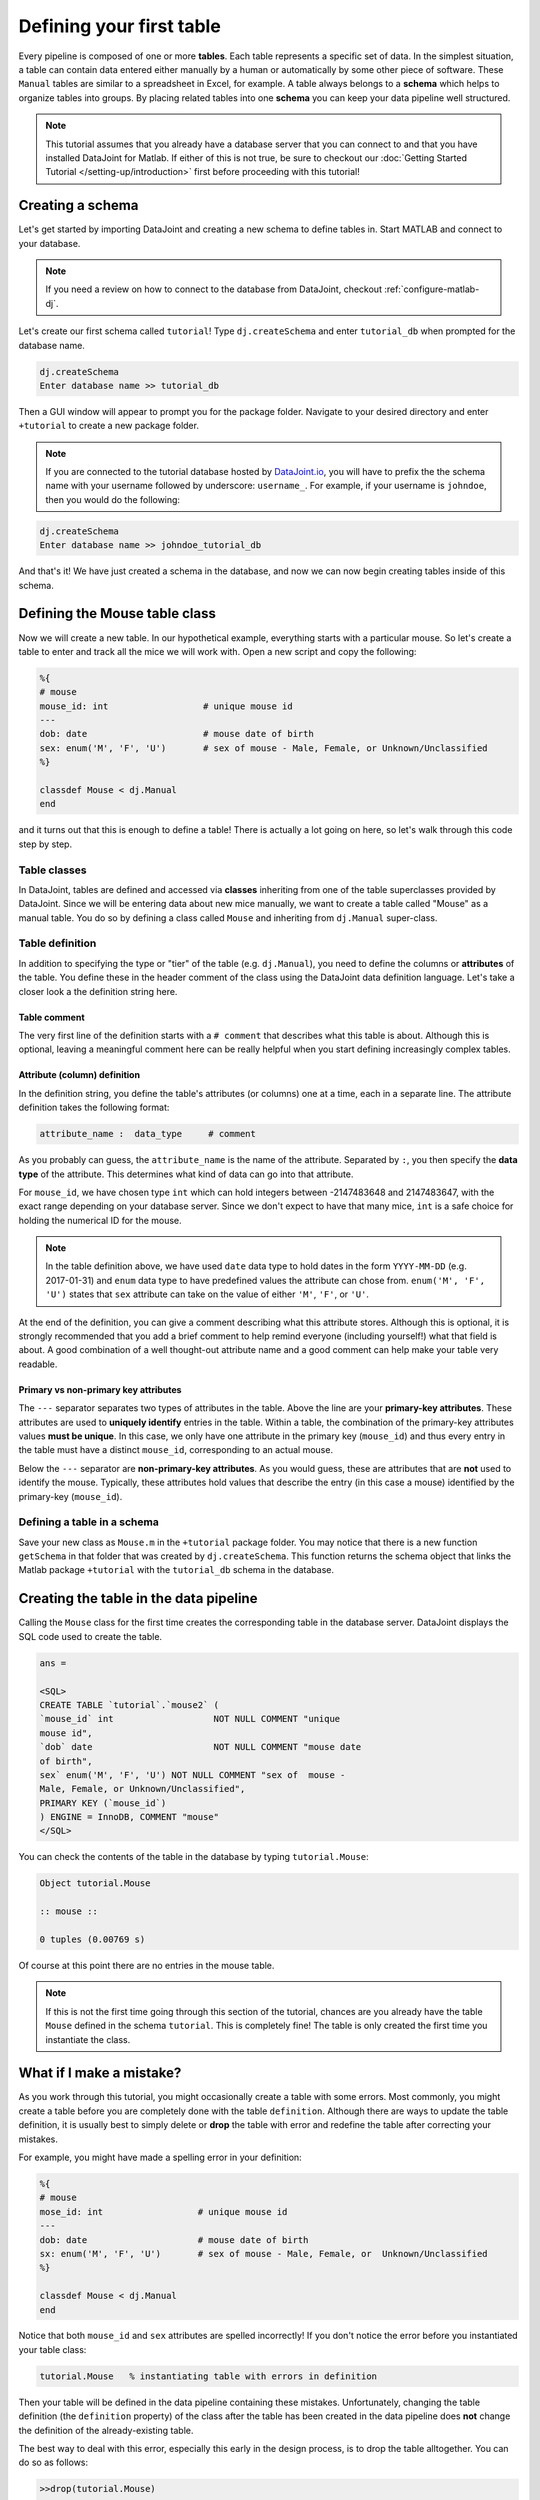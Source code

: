 Defining your first table
=========================

Every pipeline is composed of one or more **tables**. Each table represents a specific set of data. In the simplest situation, a table can contain data entered either manually by a human or automatically by some other piece of software. These ``Manual`` tables are similar to a spreadsheet in Excel, for example. A table always belongs to a **schema** which helps to organize tables into groups. By placing related
tables into one **schema** you can keep your data pipeline well structured.

.. note::

  This tutorial assumes that you already have a database server that you can connect to and that you have installed DataJoint
  for Matlab. If either of this is not true, be sure to checkout our :doc:`Getting Started Tutorial </setting-up/introduction>`
  first before proceeding with this tutorial!


Creating a schema
-----------------

Let's get started by importing DataJoint and creating a new schema to define tables in. Start MATLAB and connect to your database.

.. note::
  If you need a review on how to connect to the database from DataJoint, checkout :ref:`configure-matlab-dj`.


Let's create our first schema called ``tutorial``! Type ``dj.createSchema`` and enter ``tutorial_db`` when prompted for the database name.


.. code-block:: matlab

  dj.createSchema
  Enter database name >> tutorial_db

Then a GUI window will appear to prompt you for the package folder. Navigate to your desired directory and enter ``+tutorial`` to create a new package folder.

.. note::
  If you are connected to the tutorial database hosted by `DataJoint.io <https://datajoint.io>`_, you will have to prefix 
  the the schema name with your username followed by underscore: ``username_``. For example, if your username is 
  ``johndoe``, then you would do the following:

.. code-block:: matlab

  dj.createSchema
  Enter database name >> johndoe_tutorial_db


And that's it! We have just created a schema in the database, and now we can now begin creating tables inside of this schema.

Defining the Mouse table class
------------------------------

Now we will create a new table. In our hypothetical example, everything starts with a particular mouse. So let's create a table to enter and track all the mice we will work with. Open a new script and copy the following:

.. code-block:: matlab

  %{
  # mouse
  mouse_id: int                  # unique mouse id
  ---
  dob: date                      # mouse date of birth
  sex: enum('M', 'F', 'U')       # sex of mouse - Male, Female, or Unknown/Unclassified
  %}

  classdef Mouse < dj.Manual
  end

and it turns out that this is enough to define a table! There is actually a lot going on here, so let's walk through
this code step by step.

Table classes
^^^^^^^^^^^^^
In DataJoint, tables are defined and accessed via **classes** inheriting from one of the table superclasses
provided by DataJoint. Since we will be entering data about new mice manually, we want to create a table
called "Mouse" as a manual table. You do so by defining a class called ``Mouse`` and inheriting from 
``dj.Manual`` super-class.

Table definition
^^^^^^^^^^^^^^^^
In addition to specifying the type or "tier" of the table (e.g. ``dj.Manual``), you need to define the
columns or **attributes** of the table. You define these in the header comment of the class using the
DataJoint data definition language. Let's take a closer look a the definition string here.

.. code-block:: matlab
  :emphasize-lines: 2

  %{
  # mouse
  mouse_id: int                  # unique mouse id
  ---
  dob: date                      # mouse date of birth
  sex: enum('M', 'F', 'U')       # sex of mouse - Male, Female, or Unknown/Unclassified
  %}


Table comment
+++++++++++++

The very first line of the definition starts with a ``# comment`` that describes what this table is about. Although
this is optional, leaving a meaningful comment here can be really helpful when you start defining
increasingly complex tables.

Attribute (column) definition
+++++++++++++++++++++++++++++

.. code-block:: matlab
  :emphasize-lines: 3

  %{
  # mouse
  mouse_id: int                  # unique mouse id
  ---
  dob: date                      # mouse date of birth
  sex: enum('M', 'F', 'U')       # sex of mouse - Male, Female, or Unknown/Unclassified
  %}

In the definition string, you define the table's attributes (or columns) one at a time, each in
a separate line. The attribute definition takes the following format:

.. code-block:: matlab

  attribute_name :  data_type     # comment

As you probably can guess, the ``attribute_name`` is the name of the attribute. Separated by ``:``, you then
specify the **data type** of the attribute. This determines what kind of data can go into that attribute. 

For ``mouse_id``, we have chosen type ``int`` which can hold integers between -2147483648 and 2147483647, with
the exact range depending on your database server. Since we don't expect to have that many mice, ``int`` is
a safe choice for holding the numerical ID for the mouse. 

.. note::
  In the table definition above, we have used ``date`` data type to hold dates in the form ``YYYY-MM-DD`` (e.g. 2017-01-31)
  and ``enum`` data type to have predefined values the attribute can chose from. ``enum('M', 'F', 'U')`` states that
  ``sex`` attribute can take on the value of either ``'M'``, ``'F'``, or ``'U'``.

At the end of the definition, you can give a comment describing what this attribute stores. Although this is optional, it is strongly recommended that
you add a brief comment to help remind everyone (including yourself!) what that field is about. A good combination
of a well thought-out attribute name and a good comment can help make your table very readable.

Primary vs non-primary key attributes
+++++++++++++++++++++++++++++++++++++

.. code-block:: matlab
  :emphasize-lines: 4

  %{
  # mouse
  mouse_id: int                  # unique mouse id
  ---
  dob: date                      # mouse date of birth
  sex: enum('M', 'F', 'U')       # sex of mouse - Male, Female, or Unknown/Unclassified
  %}

The ``---`` separator separates two types of attributes in the table. Above the line are your **primary-key
attributes**. These attributes are used to **uniquely identify** entries in the table. Within a table, the
combination of the primary-key attributes values **must be unique**. In this case, we only have one attribute
in the primary key (``mouse_id``) and thus every entry in the table must have a distinct ``mouse_id``,
corresponding to an actual mouse.

Below the ``---`` separator are **non-primary-key attributes**. As you would guess, these are attributes
that are **not** used to identify the mouse. Typically, these attributes hold values that describe the entry
(in this case a mouse) identified by the primary-key (``mouse_id``).

Defining a table in a schema
^^^^^^^^^^^^^^^^^^^^^^^^^^^^

Save your new class as ``Mouse.m`` in the ``+tutorial`` package folder. You may notice that there is a new function ``getSchema`` in that folder that was created by ``dj.createSchema``. This function returns the schema object that links the Matlab package ``+tutorial`` with the ``tutorial_db`` schema in the database. 

Creating the table in the data pipeline
---------------------------------------

Calling the ``Mouse`` class for the first time  creates the 
corresponding table in the database server. DataJoint displays the SQL code used to create the table.

.. code-block:: matlab

   ans = 

   <SQL>
   CREATE TABLE `tutorial`.`mouse2` (
   `mouse_id` int                   NOT NULL COMMENT "unique    
   mouse id",
   `dob` date                       NOT NULL COMMENT "mouse date      
   of birth",
   sex` enum('M', 'F', 'U') NOT NULL COMMENT "sex of  mouse -    
   Male, Female, or Unknown/Unclassified",
   PRIMARY KEY (`mouse_id`)
   ) ENGINE = InnoDB, COMMENT "mouse"
   </SQL>

You can check the contents of the table in the database by typing ``tutorial.Mouse``:

.. code-block:: matlab

  Object tutorial.Mouse

  :: mouse ::

  0 tuples (0.00769 s)

Of course at this point there are no entries in the mouse table.

.. note::
  If this is not the first time going through this section of the tutorial, chances are you already have
  the table ``Mouse`` defined in the schema ``tutorial``. This is completely fine! The table is only created the first time you instantiate the class.

What if I make a mistake?
-------------------------
As you work through this tutorial, you might occasionally create a table with some errors.
Most commonly, you might create a table before you are completely done with the table ``definition``.
Although there are ways to update the table definition, it is usually best to simply delete or **drop**
the table with error and redefine the table after correcting your mistakes.

For example, you might have made a spelling error in your definition:

.. code-block:: matlab

   %{
   # mouse
   mose_id: int                  # unique mouse id
   ---
   dob: date                     # mouse date of birth
   sx: enum('M', 'F', 'U')       # sex of mouse - Male, Female, or  Unknown/Unclassified
   %}

   classdef Mouse < dj.Manual
   end


Notice that both ``mouse_id`` and ``sex`` attributes are spelled incorrectly! If you don't notice the
error before you instantiated your table class:

.. code-block:: matlab
  
  tutorial.Mouse   % instantiating table with errors in definition

Then your table will be defined in the data pipeline containing these mistakes. 
Unfortunately, changing the table definition (the ``definition`` property) of the class after the table
has been created in the data pipeline does **not** change the definition of the already-existing table.

The best way to deal with this error, especially this early in the design process, is to drop the table
alltogether. You can do so as follows:

.. code-block:: matlab
  
  >>drop(tutorial.Mouse)
  ABOUT TO DROP TABLES: 
  `tutorial`.`mouse` (manual,    0 tuples)
  Dropped table `tutorial`.`mouse`

Now the table is dropped, you can fix errors in your class ``definition`` and recreate the table.

What's next?
------------
Congratulations again! You have successfully created your first table in your data pipeline. 
In the :doc:`next section <inserting-data>`, we will give the table some substance by inserting data into it!
